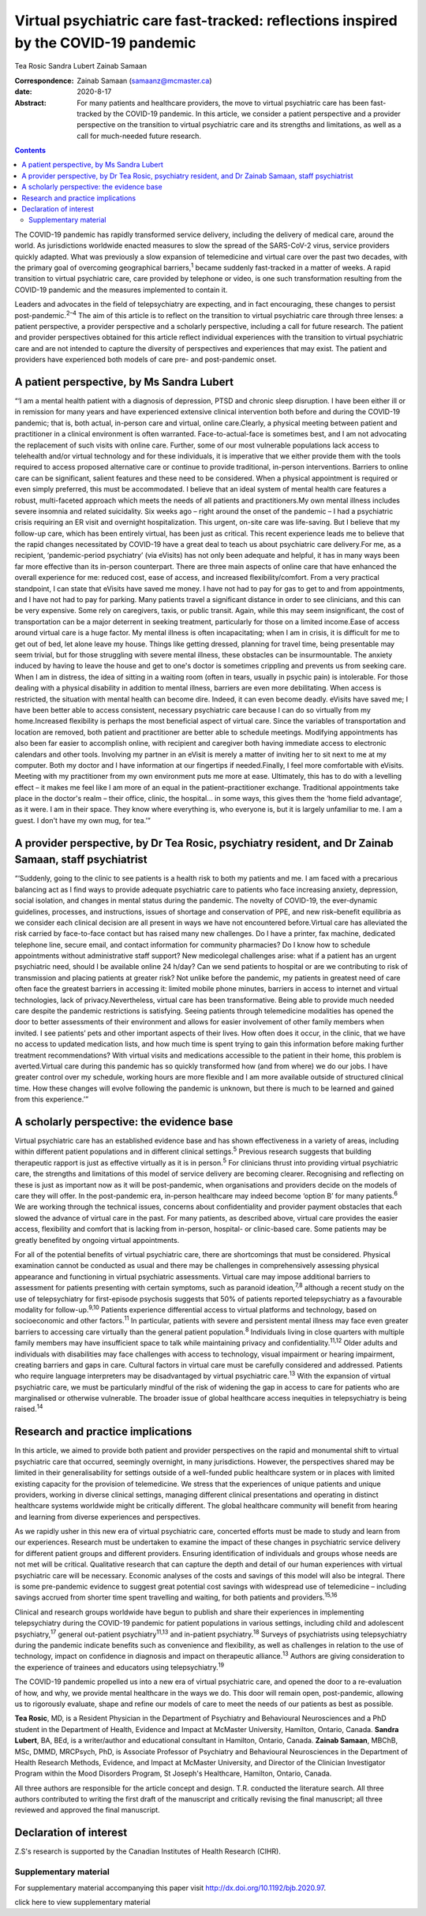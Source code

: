 ====================================================================================
Virtual psychiatric care fast-tracked: reflections inspired by the COVID-19 pandemic
====================================================================================



Tea Rosic
Sandra Lubert
Zainab Samaan

:Correspondence: Zainab Samaan (samaanz@mcmaster.ca)

:date: 2020-8-17

:Abstract:
   For many patients and healthcare providers, the move to virtual
   psychiatric care has been fast-tracked by the COVID-19 pandemic. In
   this article, we consider a patient perspective and a provider
   perspective on the transition to virtual psychiatric care and its
   strengths and limitations, as well as a call for much-needed future
   research.


.. contents::
   :depth: 3
..

The COVID-19 pandemic has rapidly transformed service delivery,
including the delivery of medical care, around the world. As
jurisdictions worldwide enacted measures to slow the spread of the
SARS-CoV-2 virus, service providers quickly adapted. What was previously
a slow expansion of telemedicine and virtual care over the past two
decades, with the primary goal of overcoming geographical
barriers,\ :sup:`1` became suddenly fast-tracked in a matter of weeks. A
rapid transition to virtual psychiatric care, care provided by telephone
or video, is one such transformation resulting from the COVID-19
pandemic and the measures implemented to contain it.

Leaders and advocates in the field of telepsychiatry are expecting, and
in fact encouraging, these changes to persist post-pandemic.\ :sup:`2–4`
The aim of this article is to reflect on the transition to virtual
psychiatric care through three lenses: a patient perspective, a provider
perspective and a scholarly perspective, including a call for future
research. The patient and provider perspectives obtained for this
article reflect individual experiences with the transition to virtual
psychiatric care and are not intended to capture the diversity of
perspectives and experiences that may exist. The patient and providers
have experienced both models of care pre- and post-pandemic onset.

.. _sec1:

A patient perspective, by Ms Sandra Lubert
==========================================

“‘I am a mental health patient with a diagnosis of depression, PTSD and
chronic sleep disruption. I have been either ill or in remission for
many years and have experienced extensive clinical intervention both
before and during the COVID-19 pandemic; that is, both actual, in-person
care and virtual, online care.Clearly, a physical meeting between
patient and practitioner in a clinical environment is often warranted.
Face-to-actual-face is sometimes best, and I am not advocating the
replacement of such visits with online care. Further, some of our most
vulnerable populations lack access to telehealth and/or virtual
technology and for these individuals, it is imperative that we either
provide them with the tools required to access proposed alternative care
or continue to provide traditional, in-person interventions. Barriers to
online care can be significant, salient features and these need to be
considered. When a physical appointment is required or even simply
preferred, this must be accommodated. I believe that an ideal system of
mental health care features a robust, multi-faceted approach which meets
the needs of all patients and practitioners.My own mental illness
includes severe insomnia and related suicidality. Six weeks ago – right
around the onset of the pandemic – I had a psychiatric crisis requiring
an ER visit and overnight hospitalization. This urgent, on-site care was
life-saving. But I believe that my follow-up care, which has been
entirely virtual, has been just as critical. This recent experience
leads me to believe that the rapid changes necessitated by COVID-19 have
a great deal to teach us about psychiatric care delivery.For me, as a
recipient, ‘pandemic-period psychiatry’ (via eVisits) has not only been
adequate and helpful, it has in many ways been far more effective than
its in-person counterpart. There are three main aspects of online care
that have enhanced the overall experience for me: reduced cost, ease of
access, and increased flexibility/comfort. From a very practical
standpoint, I can state that eVisits have saved me money. I have not had
to pay for gas to get to and from appointments, and I have not had to
pay for parking. Many patients travel a significant distance in order to
see clinicians, and this can be very expensive. Some rely on caregivers,
taxis, or public transit. Again, while this may seem insignificant, the
cost of transportation can be a major deterrent in seeking treatment,
particularly for those on a limited income.Ease of access around virtual
care is a huge factor. My mental illness is often incapacitating; when I
am in crisis, it is difficult for me to get out of bed, let alone leave
my house. Things like getting dressed, planning for travel time, being
presentable may seem trivial, but for those struggling with severe
mental illness, these obstacles can be insurmountable. The anxiety
induced by having to leave the house and get to one's doctor is
sometimes crippling and prevents us from seeking care. When I am in
distress, the idea of sitting in a waiting room (often in tears, usually
in psychic pain) is intolerable. For those dealing with a physical
disability in addition to mental illness, barriers are even more
debilitating. When access is restricted, the situation with mental
health can become dire. Indeed, it can even become deadly. eVisits have
saved me; I have been better able to access consistent, necessary
psychiatric care because I can do so virtually from my home.Increased
flexibility is perhaps the most beneficial aspect of virtual care. Since
the variables of transportation and location are removed, both patient
and practitioner are better able to schedule meetings. Modifying
appointments has also been far easier to accomplish online, with
recipient and caregiver both having immediate access to electronic
calendars and other tools. Involving my partner in an eVisit is merely a
matter of inviting her to sit next to me at my computer. Both my doctor
and I have information at our fingertips if needed.Finally, I feel more
comfortable with eVisits. Meeting with my practitioner from my own
environment puts me more at ease. Ultimately, this has to do with a
levelling effect – it makes me feel like I am more of an equal in the
patient–practitioner exchange. Traditional appointments take place in
the doctor's realm – their office, clinic, the hospital… in some ways,
this gives them the ‘home field advantage’, as it were. I am in their
space. They know where everything is, who everyone is, but it is largely
unfamiliar to me. I am a guest. I don't have my own mug, for tea.’”

.. _sec2:

A provider perspective, by Dr Tea Rosic, psychiatry resident, and Dr Zainab Samaan, staff psychiatrist
======================================================================================================

“‘Suddenly, going to the clinic to see patients is a health risk to both
my patients and me. I am faced with a precarious balancing act as I find
ways to provide adequate psychiatric care to patients who face
increasing anxiety, depression, social isolation, and changes in mental
status during the pandemic. The novelty of COVID-19, the ever-dynamic
guidelines, processes, and instructions, issues of shortage and
conservation of PPE, and new risk–benefit equilibria as we consider each
clinical decision are all present in ways we have not encountered
before.Virtual care has alleviated the risk carried by face-to-face
contact but has raised many new challenges. Do I have a printer, fax
machine, dedicated telephone line, secure email, and contact information
for community pharmacies? Do I know how to schedule appointments without
administrative staff support? New medicolegal challenges arise: what if
a patient has an urgent psychiatric need, should I be available online
24 h/day? Can we send patients to hospital or are we contributing to
risk of transmission and placing patients at greater risk? Not unlike
before the pandemic, my patients in greatest need of care often face the
greatest barriers in accessing it: limited mobile phone minutes,
barriers in access to internet and virtual technologies, lack of
privacy.Nevertheless, virtual care has been transformative. Being able
to provide much needed care despite the pandemic restrictions is
satisfying. Seeing patients through telemedicine modalities has opened
the door to better assessments of their environment and allows for
easier involvement of other family members when invited. I see patients’
pets and other important aspects of their lives. How often does it
occur, in the clinic, that we have no access to updated medication
lists, and how much time is spent trying to gain this information before
making further treatment recommendations? With virtual visits and
medications accessible to the patient in their home, this problem is
averted.Virtual care during this pandemic has so quickly transformed how
(and from where) we do our jobs. I have greater control over my
schedule, working hours are more flexible and I am more available
outside of structured clinical time. How these changes will evolve
following the pandemic is unknown, but there is much to be learned and
gained from this experience.’”

.. _sec3:

A scholarly perspective: the evidence base
==========================================

Virtual psychiatric care has an established evidence base and has shown
effectiveness in a variety of areas, including within different patient
populations and in different clinical settings.\ :sup:`5` Previous
research suggests that building therapeutic rapport is just as effective
virtually as it is in person.\ :sup:`5` For clinicians thrust into
providing virtual psychiatric care, the strengths and limitations of
this model of service delivery are becoming clearer. Recognising and
reflecting on these is just as important now as it will be
post-pandemic, when organisations and providers decide on the models of
care they will offer. In the post-pandemic era, in-person healthcare may
indeed become ‘option B’ for many patients.\ :sup:`6` We are working
through the technical issues, concerns about confidentiality and
provider payment obstacles that each slowed the advance of virtual care
in the past. For many patients, as described above, virtual care
provides the easier access, flexibility and comfort that is lacking from
in-person, hospital- or clinic-based care. Some patients may be greatly
benefited by ongoing virtual appointments.

For all of the potential benefits of virtual psychiatric care, there are
shortcomings that must be considered. Physical examination cannot be
conducted as usual and there may be challenges in comprehensively
assessing physical appearance and functioning in virtual psychiatric
assessments. Virtual care may impose additional barriers to assessment
for patients presenting with certain symptoms, such as paranoid
ideation,\ :sup:`7,8` although a recent study on the use of
telepsychiatry for first-episode psychosis suggests that 50% of patients
reported telepsychiatry as a favourable modality for
follow-up.\ :sup:`9,10` Patients experience differential access to
virtual platforms and technology, based on socioeconomic and other
factors.\ :sup:`11` In particular, patients with severe and persistent
mental illness may face even greater barriers to accessing care
virtually than the general patient population.\ :sup:`8` Individuals
living in close quarters with multiple family members may have
insufficient space to talk while maintaining privacy and
confidentiality.\ :sup:`11,12` Older adults and individuals with
disabilities may face challenges with access to technology, visual
impairment or hearing impairment, creating barriers and gaps in care.
Cultural factors in virtual care must be carefully considered and
addressed. Patients who require language interpreters may be
disadvantaged by virtual psychiatric care.\ :sup:`13` With the expansion
of virtual psychiatric care, we must be particularly mindful of the risk
of widening the gap in access to care for patients who are marginalised
or otherwise vulnerable. The broader issue of global healthcare access
inequities in telepsychiatry is being raised.\ :sup:`14`

.. _sec4:

Research and practice implications
==================================

In this article, we aimed to provide both patient and provider
perspectives on the rapid and monumental shift to virtual psychiatric
care that occurred, seemingly overnight, in many jurisdictions. However,
the perspectives shared may be limited in their generalisability for
settings outside of a well-funded public healthcare system or in places
with limited existing capacity for the provision of telemedicine. We
stress that the experiences of unique patients and unique providers,
working in diverse clinical settings, managing different clinical
presentations and operating in distinct healthcare systems worldwide
might be critically different. The global healthcare community will
benefit from hearing and learning from diverse experiences and
perspectives.

As we rapidly usher in this new era of virtual psychiatric care,
concerted efforts must be made to study and learn from our experiences.
Research must be undertaken to examine the impact of these changes in
psychiatric service delivery for different patient groups and different
providers. Ensuring identification of individuals and groups whose needs
are not met will be critical. Qualitative research that can capture the
depth and detail of our human experiences with virtual psychiatric care
will be necessary. Economic analyses of the costs and savings of this
model will also be integral. There is some pre-pandemic evidence to
suggest great potential cost savings with widespread use of telemedicine
– including savings accrued from shorter time spent travelling and
waiting, for both patients and providers.\ :sup:`15,16`

Clinical and research groups worldwide have begun to publish and share
their experiences in implementing telepsychiatry during the COVID-19
pandemic for patient populations in various settings, including child
and adolescent psychiatry,\ :sup:`17` general out-patient
psychiatry\ :sup:`11,13` and in-patient psychiatry.\ :sup:`18` Surveys
of psychiatrists using telepsychiatry during the pandemic indicate
benefits such as convenience and flexibility, as well as challenges in
relation to the use of technology, impact on confidence in diagnosis and
impact on therapeutic alliance.\ :sup:`13` Authors are giving
consideration to the experience of trainees and educators using
telepsychiatry.\ :sup:`19`

The COVID-19 pandemic propelled us into a new era of virtual psychiatric
care, and opened the door to a re-evaluation of how, and why, we provide
mental healthcare in the ways we do. This door will remain open,
post-pandemic, allowing us to rigorously evaluate, shape and refine our
models of care to meet the needs of our patients as best as possible.

**Tea Rosic**, MD, is a Resident Physician in the Department of
Psychiatry and Behavioural Neurosciences and a PhD student in the
Department of Health, Evidence and Impact at McMaster University,
Hamilton, Ontario, Canada. **Sandra Lubert**, BA, BEd, is a
writer/author and educational consultant in Hamilton, Ontario, Canada.
**Zainab Samaan**, MBChB, MSc, DMMD, MRCPsych, PhD, is Associate
Professor of Psychiatry and Behavioural Neurosciences in the Department
of Health Research Methods, Evidence, and Impact at McMaster University,
and Director of the Clinician Investigator Program within the Mood
Disorders Program, St Joseph's Healthcare, Hamilton, Ontario, Canada.

All three authors are responsible for the article concept and design.
T.R. conducted the literature search. All three authors contributed to
writing the first draft of the manuscript and critically revising the
final manuscript; all three reviewed and approved the final manuscript.

.. _nts3:

Declaration of interest
=======================

Z.S's research is supported by the Canadian Institutes of Health
Research (CIHR).

.. _sec5:

Supplementary material
----------------------

For supplementary material accompanying this paper visit
http://dx.doi.org/10.1192/bjb.2020.97.

.. container:: caption

   .. rubric:: 

   click here to view supplementary material
